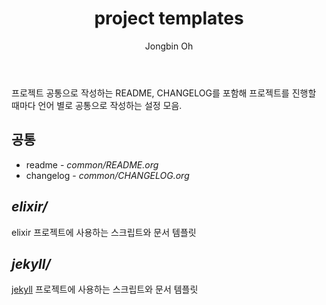 # -*- mode: org -*-
# -*- coding: utf-8 -*-
#+TITLE: project templates
#+AUTHOR: Jongbin Oh
#+EMAIL: ohyecloudy@gmail.com

프로젝트 공통으로 작성하는 README, CHANGELOG를 포함해 프로젝트를 진행할 때마다 언어 별로 공통으로 작성하는 설정 모음.

** 공통
   - readme - [[common/README.org]]
   - changelog - [[common/CHANGELOG.org]]
** [[elixir/]]
   elixir 프로젝트에 사용하는 스크립트와 문서 템플릿
** [[jekyll/]]
   [[https://jekyllrb.com/][jekyll]] 프로젝트에 사용하는 스크립트와 문서 템플릿
